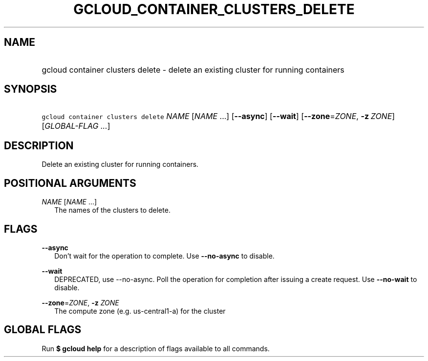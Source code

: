 
.TH "GCLOUD_CONTAINER_CLUSTERS_DELETE" 1



.SH "NAME"
.HP
gcloud container clusters delete \- delete an existing cluster for running containers



.SH "SYNOPSIS"
.HP
\f5gcloud container clusters delete\fR \fINAME\fR [\fINAME\fR\ ...] [\fB\-\-async\fR] [\fB\-\-wait\fR] [\fB\-\-zone\fR=\fIZONE\fR,\ \fB\-z\fR\ \fIZONE\fR] [\fIGLOBAL\-FLAG\ ...\fR]



.SH "DESCRIPTION"

Delete an existing cluster for running containers.



.SH "POSITIONAL ARGUMENTS"

\fINAME\fR [\fINAME\fR ...]
.RS 2m
The names of the clusters to delete.


.RE

.SH "FLAGS"

\fB\-\-async\fR
.RS 2m
Don't wait for the operation to complete. Use \fB\-\-no\-async\fR to disable.

.RE
\fB\-\-wait\fR
.RS 2m
DEPRECATED, use \-\-no\-async. Poll the operation for completion after issuing a
create request. Use \fB\-\-no\-wait\fR to disable.

.RE
\fB\-\-zone\fR=\fIZONE\fR, \fB\-z\fR \fIZONE\fR
.RS 2m
The compute zone (e.g. us\-central1\-a) for the cluster


.RE

.SH "GLOBAL FLAGS"

Run \fB$ gcloud help\fR for a description of flags available to all commands.

